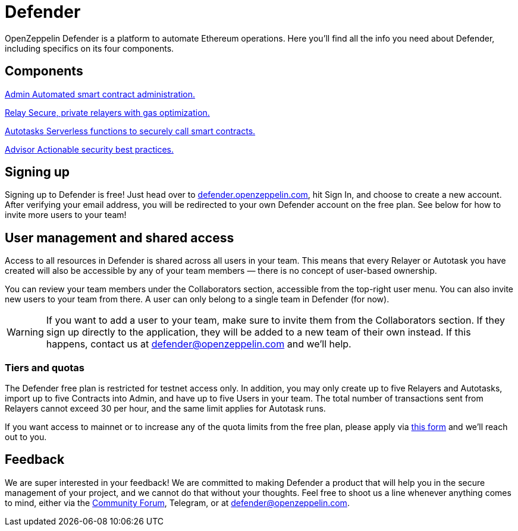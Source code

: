 = Defender

OpenZeppelin Defender is a platform to automate Ethereum operations. Here you’ll find all the info you need about Defender, including specifics on its four components.

[.card-section-2col]
== Components

[.card.card-learn]
--
xref:admin.adoc[[.card-title]#Admin# [.card-body]#pass:q[Automated smart contract administration.]#]
--

[.card.card-learn]
--
xref:relay.adoc[[.card-title]#Relay# [.card-body]#pass:q[Secure, private relayers with gas optimization.]#]
--

[.card.card-learn]
--
xref:autotasks.adoc[[.card-title]#Autotasks# [.card-body]#pass:q[Serverless functions to securely call smart contracts.]#]
--

[.card.card-learn]
--
xref:advisor.adoc[[.card-title]#Advisor# [.card-body]#pass:q[Actionable security best practices.]#]
--

[[sign-up]]
== Signing up

Signing up to Defender is free! Just head over to https://defender.openzeppelin.com/[defender.openzeppelin.com], hit Sign In, and choose to create a new account. After verifying your email address, you will be redirected to your own Defender account on the free plan. See below for how to invite more users to your team!

[[user-management]]
== User management and shared access

Access to all resources in Defender is shared across all users in your team. This means that every Relayer or Autotask you have created will also be accessible by any of your team members — there is no concept of user-based ownership.

You can review your team members under the Collaborators section, accessible from the top-right user menu. You can also invite new users to your team from there. A user can only belong to a single team in Defender (for now).

WARNING: If you want to add a user to your team, make sure to invite them from the Collaborators section. If they sign up directly to the application, they will be added to a new team of their own instead. If this happens, contact us at mailto:defender@openzeppelin.com[defender@openzeppelin.com] and we'll help.

[[tiers]]
=== Tiers and quotas

The Defender free plan is restricted for testnet access only. In addition, you may only create up to five Relayers and Autotasks, import up to five Contracts into Admin, and have up to five Users in your team. The total number of transactions sent from Relayers cannot exceed 30 per hour, and the same limit applies for Autotask runs.

If you want access to mainnet or to increase any of the quota limits from the free plan, please apply via https://openzeppelin.com/apply/[this form] and we'll reach out to you.

[[feedback]]
== Feedback

We are super interested in your feedback! We are committed to making Defender a product that will help you in the secure management of your project, and we cannot do that without your thoughts. Feel free to shoot us a line whenever anything comes to mind, either via the https://forum.openzeppelin.com/c/support/defender/36[Community Forum], Telegram, or at mailto:defender@openzeppelin.com[defender@openzeppelin.com].
